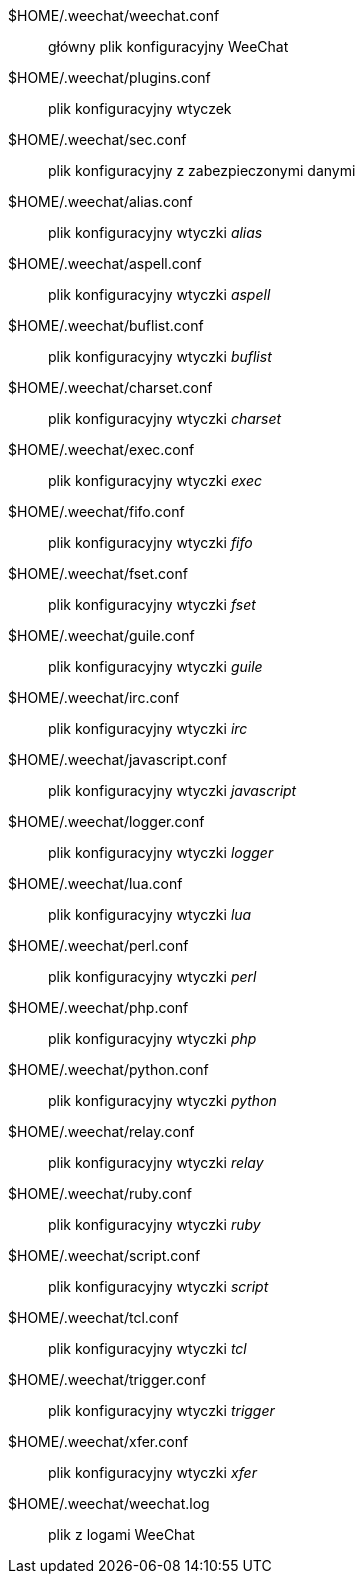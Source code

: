 $HOME/.weechat/weechat.conf::
    główny plik konfiguracyjny WeeChat

$HOME/.weechat/plugins.conf::
    plik konfiguracyjny wtyczek

$HOME/.weechat/sec.conf::
    plik konfiguracyjny z zabezpieczonymi danymi

$HOME/.weechat/alias.conf::
    plik konfiguracyjny wtyczki _alias_

$HOME/.weechat/aspell.conf::
    plik konfiguracyjny wtyczki _aspell_

$HOME/.weechat/buflist.conf::
    plik konfiguracyjny wtyczki _buflist_

$HOME/.weechat/charset.conf::
    plik konfiguracyjny wtyczki _charset_

$HOME/.weechat/exec.conf::
    plik konfiguracyjny wtyczki _exec_

$HOME/.weechat/fifo.conf::
    plik konfiguracyjny wtyczki _fifo_

$HOME/.weechat/fset.conf::
    plik konfiguracyjny wtyczki _fset_

$HOME/.weechat/guile.conf::
    plik konfiguracyjny wtyczki _guile_

$HOME/.weechat/irc.conf::
    plik konfiguracyjny wtyczki _irc_

$HOME/.weechat/javascript.conf::
    plik konfiguracyjny wtyczki _javascript_

$HOME/.weechat/logger.conf::
    plik konfiguracyjny wtyczki _logger_

$HOME/.weechat/lua.conf::
    plik konfiguracyjny wtyczki _lua_

$HOME/.weechat/perl.conf::
    plik konfiguracyjny wtyczki _perl_

$HOME/.weechat/php.conf::
    plik konfiguracyjny wtyczki _php_

$HOME/.weechat/python.conf::
    plik konfiguracyjny wtyczki _python_

$HOME/.weechat/relay.conf::
    plik konfiguracyjny wtyczki _relay_

$HOME/.weechat/ruby.conf::
    plik konfiguracyjny wtyczki _ruby_

$HOME/.weechat/script.conf::
    plik konfiguracyjny wtyczki _script_

$HOME/.weechat/tcl.conf::
    plik konfiguracyjny wtyczki _tcl_

$HOME/.weechat/trigger.conf::
    plik konfiguracyjny wtyczki _trigger_

$HOME/.weechat/xfer.conf::
    plik konfiguracyjny wtyczki _xfer_

$HOME/.weechat/weechat.log::
    plik z logami WeeChat
